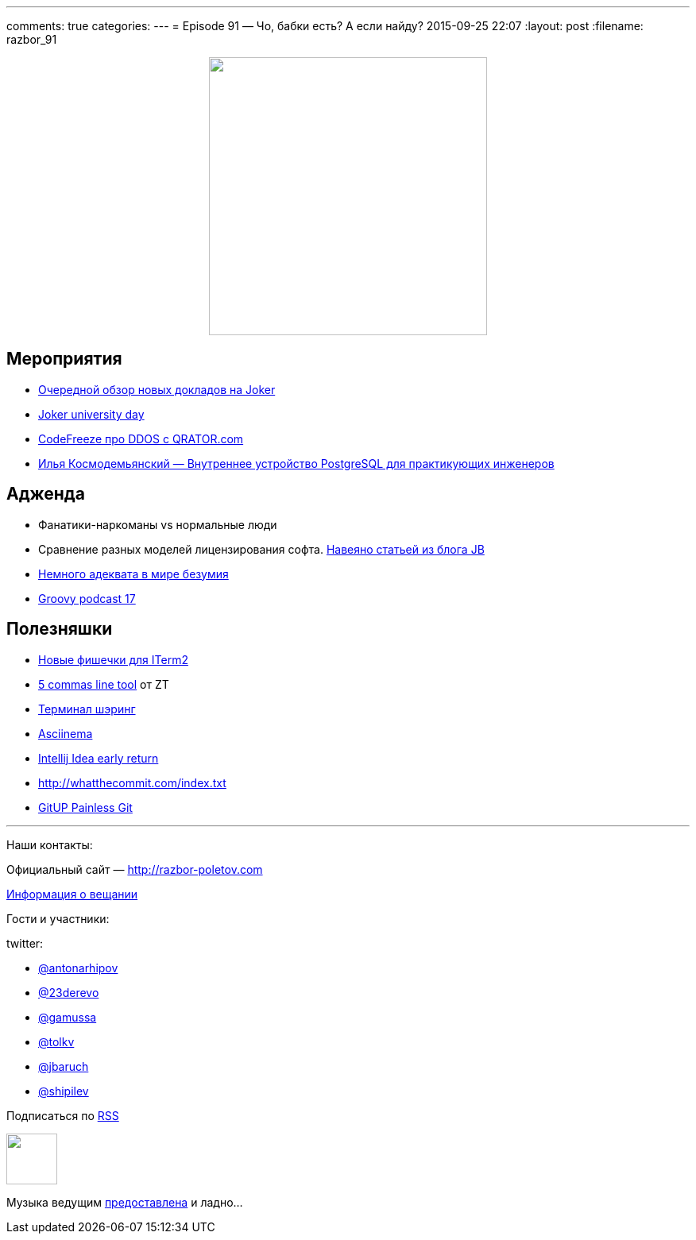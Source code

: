 ---
comments: true
categories: 
---
= Episode 91 — Чо, бабки есть? А если найду?
2015-09-25 22:07
:layout: post
:filename: razbor_91

++++
<div class="separator" style="clear: both; text-align: center;">
<a href="http://razbor-poletov.com/images/razbor_91_text.jpg" imageanchor="1" style="margin-left: 1em; margin-right: 1em;"><img border="0" height="350" src="http://razbor-poletov.com/images/razbor_91_text.jpg" width="350" /></a>
</div>
++++

== Мероприятия

* http://habrahabr.ru/company/jugru/blog/264955/[Очередной обзор новых докладов на Joker]
* http://university.jokerconf.com/[Joker university day]
* https://www.youtube.com/watch?v=et7eTx0-IGg[CodeFreeze про DDOS с QRATOR.com]
* https://www.youtube.com/watch?v=jGOkSerUPw4[Илья Космодемьянский — Внутреннее устройство PostgreSQL для практикующих инженеров]

== Адженда
* Фанатики-наркоманы vs нормальные люди
* Сравнение разных моделей лицензирования софта. http://blog.jetbrains.com/blog/2015/09/18/final-update-on-the-jetbrains-toolbox-announcement/[Навеяно статьей из блога JB]
* http://bitquabit.com/post/thoughts-on-entitlement-and-pricing/[Немного адеквата в мире безумия]
* https://www.youtube.com/watch?v=ii693nUQwV0[Groovy podcast 17]

== Полезняшки

* https://iterm2.com/shell_integration.html[Новые фишечки для ITerm2]
* http://zeroturnaround.com/rebellabs/5-command-line-tools-you-should-be-using/[5 commas line tool] от ZT
* https://github.com/yudai/gotty/blob/master/README.md[Терминал шэринг] 
* https://asciinema.org/[Asciinema]
* http://blog.jetbrains.com/idea/2015/09/intellij-idea-15-eap-improves-debugger-and-git-support/[Intellij Idea early return] 
* http://whatthecommit.com/index.txt 
* http://gitup.co/[GitUP Painless Git]

'''

Наши контакты:

Официальный сайт — http://razbor-poletov.com[http://razbor-poletov.com]

http://razbor-poletov.com/broadcast.html[Информация о вещании]

Гости и участники:

twitter:

  * https://twitter.com/antonarhipov[@antonarhipov]
  * https://twitter.com/23derevo[@23derevo]
  * https://twitter.com/gamussa[@gamussa]
  * https://twitter.com/tolkv[@tolkv]
  * https://twitter.com/jbaruch[@jbaruch]
  * https://twitter.com/shipilev[@shipilev]

++++
<!-- player goes here-->

<audio preload="none">
   <source src="http://traffic.libsyn.com/razborpoletov/razbor_91.mp3" type="audio/mp3" />
   Your browser does not support the audio tag.
</audio>
++++

Подписаться по http://feeds.feedburner.com/razbor-podcast[RSS]

++++
<!-- episode file link goes here-->
<a href="http://traffic.libsyn.com/razborpoletov/razbor_91.mp3" imageanchor="1" style="clear: left; margin-bottom: 1em; margin-left: auto; margin-right: 2em;"><img border="0" height="64" src="http://2.bp.blogspot.com/-qkfh8Q--dks/T0gixAMzuII/AAAAAAAAHD0/O5LbF3vvBNQ/s200/1330127522_mp3.png" width="64" /></a>
++++

Музыка ведущим http://www.audiobank.fm/single-music/27/111/More-And-Less/[предоставлена] и ладно...
